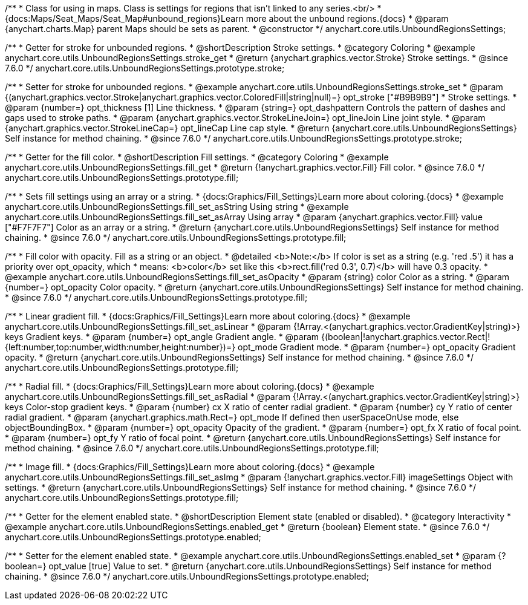/**
 * Class for using in maps. Class is settings for regions that isn't linked to any series.<br/>
 * {docs:Maps/Seat_Maps/Seat_Map#unbound_regions}Learn more about the unbound regions.{docs}
 * @param {anychart.charts.Map} parent Maps should be sets as parent.
 * @constructor
 */
anychart.core.utils.UnboundRegionsSettings;


//----------------------------------------------------------------------------------------------------------------------
//
//  anychart.core.utils.UnboundRegionsSettings.prototype.stroke
//
//----------------------------------------------------------------------------------------------------------------------

/**
 * Getter for stroke for unbounded regions.
 * @shortDescription Stroke settings.
 * @category Coloring
 * @example anychart.core.utils.UnboundRegionsSettings.stroke_get
 * @return {anychart.graphics.vector.Stroke} Stroke settings.
 * @since 7.6.0
 */
anychart.core.utils.UnboundRegionsSettings.prototype.stroke;

/**
 * Setter for stroke for unbounded regions.
 * @example anychart.core.utils.UnboundRegionsSettings.stroke_set
 * @param {(anychart.graphics.vector.Stroke|anychart.graphics.vector.ColoredFill|string|null)=} opt_stroke ["#B9B9B9"]
 * Stroke settings.
 * @param {number=} opt_thickness [1] Line thickness.
 * @param {string=} opt_dashpattern Controls the pattern of dashes and gaps used to stroke paths.
 * @param {anychart.graphics.vector.StrokeLineJoin=} opt_lineJoin Line joint style.
 * @param {anychart.graphics.vector.StrokeLineCap=} opt_lineCap Line cap style.
 * @return {anychart.core.utils.UnboundRegionsSettings} Self instance for method chaining.
 * @since 7.6.0
 */
anychart.core.utils.UnboundRegionsSettings.prototype.stroke;


//----------------------------------------------------------------------------------------------------------------------
//
//  anychart.core.utils.UnboundRegionsSettings.prototype.fill
//
//----------------------------------------------------------------------------------------------------------------------

/**
 * Getter for the fill color.
 * @shortDescription Fill settings.
 * @category Coloring
 * @example anychart.core.utils.UnboundRegionsSettings.fill_get
 * @return {!anychart.graphics.vector.Fill} Fill color.
 * @since 7.6.0
 */
anychart.core.utils.UnboundRegionsSettings.prototype.fill;

/**
 * Sets fill settings using an array or a string.
 * {docs:Graphics/Fill_Settings}Learn more about coloring.{docs}
 * @example anychart.core.utils.UnboundRegionsSettings.fill_set_asString Using string
 * @example anychart.core.utils.UnboundRegionsSettings.fill_set_asArray Using array
 * @param {anychart.graphics.vector.Fill} value ["#F7F7F7"] Color as an array or a string.
 * @return {anychart.core.utils.UnboundRegionsSettings} Self instance for method chaining.
 * @since 7.6.0
 */
anychart.core.utils.UnboundRegionsSettings.prototype.fill;

/**
 * Fill color with opacity. Fill as a string or an object.
 * @detailed <b>Note:</b> If color is set as a string (e.g. 'red .5') it has a priority over opt_opacity, which
 * means: <b>color</b> set like this <b>rect.fill('red 0.3', 0.7)</b> will have 0.3 opacity.
 * @example anychart.core.utils.UnboundRegionsSettings.fill_set_asOpacity
 * @param {string} color Color as a string.
 * @param {number=} opt_opacity Color opacity.
 * @return {anychart.core.utils.UnboundRegionsSettings} Self instance for method chaining.
 * @since 7.6.0
 */
anychart.core.utils.UnboundRegionsSettings.prototype.fill;

/**
 * Linear gradient fill.
 * {docs:Graphics/Fill_Settings}Learn more about coloring.{docs}
 * @example anychart.core.utils.UnboundRegionsSettings.fill_set_asLinear
 * @param {!Array.<(anychart.graphics.vector.GradientKey|string)>} keys Gradient keys.
 * @param {number=} opt_angle Gradient angle.
 * @param {(boolean|!anychart.graphics.vector.Rect|!{left:number,top:number,width:number,height:number})=} opt_mode Gradient mode.
 * @param {number=} opt_opacity Gradient opacity.
 * @return {anychart.core.utils.UnboundRegionsSettings} Self instance for method chaining.
 * @since 7.6.0
 */
anychart.core.utils.UnboundRegionsSettings.prototype.fill;

/**
 * Radial fill.
 * {docs:Graphics/Fill_Settings}Learn more about coloring.{docs}
 * @example anychart.core.utils.UnboundRegionsSettings.fill_set_asRadial
 * @param {!Array.<(anychart.graphics.vector.GradientKey|string)>} keys Color-stop gradient keys.
 * @param {number} cx X ratio of center radial gradient.
 * @param {number} cy Y ratio of center radial gradient.
 * @param {anychart.graphics.math.Rect=} opt_mode If defined then userSpaceOnUse mode, else objectBoundingBox.
 * @param {number=} opt_opacity Opacity of the gradient.
 * @param {number=} opt_fx X ratio of focal point.
 * @param {number=} opt_fy Y ratio of focal point.
 * @return {anychart.core.utils.UnboundRegionsSettings} Self instance for method chaining.
 * @since 7.6.0
 */
anychart.core.utils.UnboundRegionsSettings.prototype.fill;

/**
 * Image fill.
 * {docs:Graphics/Fill_Settings}Learn more about coloring.{docs}
 * @example anychart.core.utils.UnboundRegionsSettings.fill_set_asImg
 * @param {!anychart.graphics.vector.Fill} imageSettings Object with settings.
 * @return {anychart.core.utils.UnboundRegionsSettings} Self instance for method chaining.
 * @since 7.6.0
 */
anychart.core.utils.UnboundRegionsSettings.prototype.fill;


//----------------------------------------------------------------------------------------------------------------------
//
//  anychart.core.utils.UnboundRegionsSettings.prototype.enabled
//
//----------------------------------------------------------------------------------------------------------------------

/**
 * Getter for the element enabled state.
 * @shortDescription Element state (enabled or disabled).
 * @category Interactivity
 * @example anychart.core.utils.UnboundRegionsSettings.enabled_get
 * @return {boolean} Element state.
 * @since 7.6.0
 */
anychart.core.utils.UnboundRegionsSettings.prototype.enabled;

/**
 * Setter for the element enabled state.
 * @example anychart.core.utils.UnboundRegionsSettings.enabled_set
 * @param {?boolean=} opt_value [true] Value to set.
 * @return {anychart.core.utils.UnboundRegionsSettings} Self instance for method chaining.
 * @since 7.6.0
 */
anychart.core.utils.UnboundRegionsSettings.prototype.enabled;

